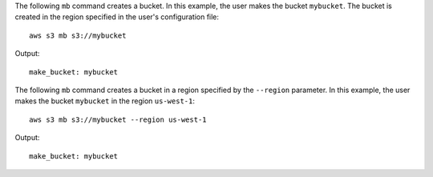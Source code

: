 The following ``mb`` command creates a bucket.  In this example, the user makes the bucket ``mybucket``.  The bucket is
created in the region specified in the user's configuration file::

    aws s3 mb s3://mybucket

Output::

    make_bucket: mybucket

The following ``mb`` command creates a bucket in a region specified by the ``--region`` parameter.  In this example, the
user makes the bucket ``mybucket`` in the region ``us-west-1``::

    aws s3 mb s3://mybucket --region us-west-1

Output::

    make_bucket: mybucket
